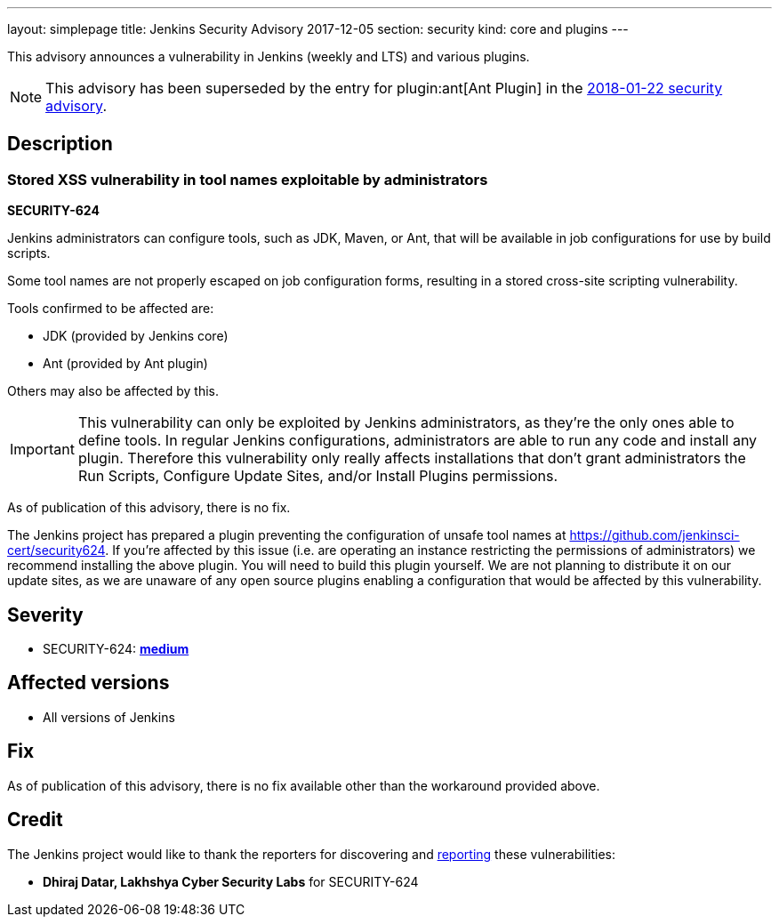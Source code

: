 ---
layout: simplepage
title: Jenkins Security Advisory 2017-12-05
section: security
kind: core and plugins
---

This advisory announces a vulnerability in Jenkins (weekly and LTS) and various plugins.

NOTE: This advisory has been superseded by the entry for plugin:ant[Ant Plugin] in the xref:2018-01-22.adoc#xss-vulnerability-in-job-configuration-forms-in-ant-plugin[2018-01-22 security advisory].

== Description

=== Stored XSS vulnerability in tool names exploitable by administrators

*SECURITY-624*

Jenkins administrators can configure tools, such as JDK, Maven, or Ant, that will be available in job configurations for use by build scripts.

Some tool names are not properly escaped on job configuration forms, resulting in a stored cross-site scripting vulnerability.

Tools confirmed to be affected are:

* JDK (provided by Jenkins core)
* Ant (provided by Ant plugin)

Others may also be affected by this.

[IMPORTANT]
====
This vulnerability can only be exploited by Jenkins administrators, as they're the only ones able to define tools.
In regular Jenkins configurations, administrators are able to run any code and install any plugin.
Therefore this vulnerability only really affects installations that don't grant administrators the Run Scripts, Configure Update Sites, and/or Install Plugins permissions.
====

As of publication of this advisory, there is no fix.

The Jenkins project has prepared a plugin preventing the configuration of unsafe tool names at https://github.com/jenkinsci-cert/security624.
If you're affected by this issue (i.e. are operating an instance restricting the permissions of administrators) we recommend installing the above plugin.
You will need to build this plugin yourself.
We are not planning to distribute it on our update sites, as we are unaware of any open source plugins enabling a configuration that would be affected by this vulnerability.


== Severity

* SECURITY-624: *link:https://www.first.org/cvss/calculator/3.0#CVSS:3.0/AV:N/AC:L/PR:H/UI:R/S:C/C:L/I:L/A:N[medium]*


== Affected versions

* All versions of Jenkins


== Fix

As of publication of this advisory, there is no fix available other than the workaround provided above.


== Credit

The Jenkins project would like to thank the reporters for discovering and xref:dev-docs:security:index.adoc#reporting-vulnerabilities[reporting] these vulnerabilities:

* *Dhiraj Datar, Lakhshya Cyber Security Labs* for SECURITY-624
